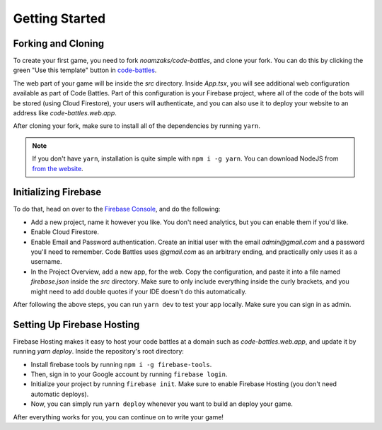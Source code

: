 Getting Started
===============

Forking and Cloning
+++++++++++++++++++

To create your first game, you need to fork `noamzaks/code-battles`, and clone your fork.
You can do this by clicking the green "Use this template" button in `code-battles <https://github.com/noamzaks/code-battles>`_.

The web part of your game will be inside the `src` directory. Inside `App.tsx`, you will see additional web configuration available as part of Code Battles. 
Part of this configuration is your Firebase project, where all of the code of the bots will be stored (using Cloud Firestore), your users will authenticate, and you can also use it to deploy your website to an address like `code-battles.web.app`.

After cloning your fork, make sure to install all of the dependencies by running ``yarn``. 

.. note::
    If you don't have ``yarn``, installation is quite simple with ``npm i -g yarn``. You can download NodeJS from `from the website <https://nodejs.org>`_.

Initializing Firebase
+++++++++++++++++++++

To do that, head on over to the `Firebase Console <https://console.firebase.google.com/>`_, and do the following:

- Add a new project, name it however you like. You don't need analytics, but you can enable them if you'd like.
- Enable Cloud Firestore.
- Enable Email and Password authentication. Create an initial user with the email `admin@gmail.com` and a password you'll need to remember. Code Battles uses `@gmail.com` as an arbitrary ending, and practically only uses it as a username.
- In the Project Overview, add a new app, for the web. Copy the configuration, and paste it into a file named `firebase.json` inside the `src` directory. Make sure to only include everything inside the curly brackets, and you might need to add double quotes if your IDE doesn't do this automatically.

After following the above steps, you can run ``yarn dev`` to test your app locally. Make sure you can sign in as admin. 

Setting Up Firebase Hosting
+++++++++++++++++++++++++++

Firebase Hosting makes it easy to host your code battles at a domain such as `code-battles.web.app`, and update it by running `yarn deploy`.
Inside the repository's root directory:

- Install firebase tools by running ``npm i -g firebase-tools``. 
- Then, sign in to your Google account by running ``firebase login``.
- Initialize your project by running ``firebase init``. Make sure to enable Firebase Hosting (you don't need automatic deploys).
- Now, you can simply run ``yarn deploy`` whenever you want to build an deploy your game.

After everything works for you, you can continue on to write your game!